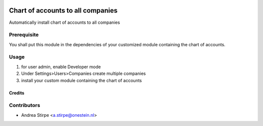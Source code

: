 .. image:: https://img.shields.io/badge/licence-AGPL--3-blue.svg
   :target: http://www.gnu.org/licenses/agpl-3.0-standalone.html
   :alt: License: AGPL-3

==================================
Chart of accounts to all companies
==================================


Automatically install chart of accounts to all companies


Prerequisite
------------

You shall put this module in the dependencies of your
customized module containing the chart of accounts.


Usage
-----

1) for user admin, enable Developer mode
2) Under Settings>Users>Companies create multiple companies
3) install your custom module containing the chart of accounts


Credits
=======

Contributors
------------

* Andrea Stirpe <a.stirpe@onestein.nl>

